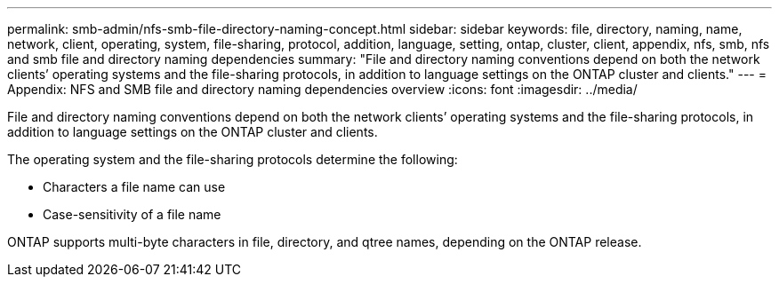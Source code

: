 ---
permalink: smb-admin/nfs-smb-file-directory-naming-concept.html
sidebar: sidebar
keywords: file, directory, naming, name, network, client, operating, system, file-sharing, protocol, addition, language, setting, ontap, cluster, client, appendix, nfs, smb, nfs and smb file and directory naming dependencies
summary: "File and directory naming conventions depend on both the network clients’ operating systems and the file-sharing protocols, in addition to language settings on the ONTAP cluster and clients."
---
= Appendix: NFS and SMB file and directory naming dependencies overview 
:icons: font
:imagesdir: ../media/

[.lead]
File and directory naming conventions depend on both the network clients`' operating systems and the file-sharing protocols, in addition to language settings on the ONTAP cluster and clients.

The operating system and the file-sharing protocols determine the following:

* Characters a file name can use
* Case-sensitivity of a file name

ONTAP supports multi-byte characters in file, directory, and qtree names, depending on the ONTAP release.
